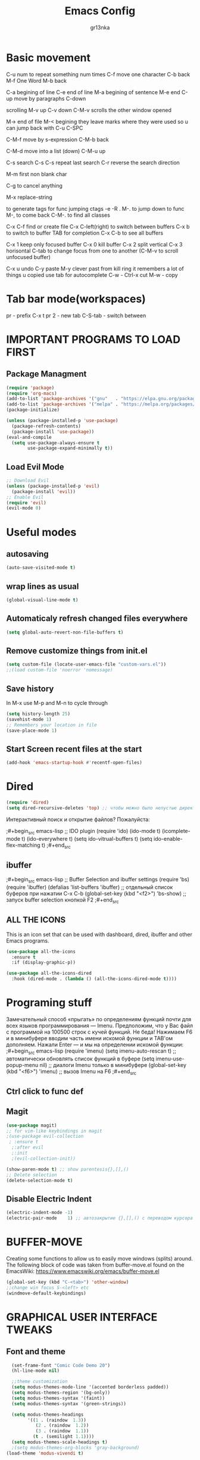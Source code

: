 #+TITLE: Emacs Config
#+AUTHOR: gr13nka
#+DESCRIPTION: Emacs config.

* Basic movement
C-u num to repeat something num times
C-f move one character
C-b back
M-f One Word
M-b back

C-a begining of line
C-e end of line
M-a begining of sentence
M-e end 
C-up move by paragraphs
C-down

scrolling
M-v up
C-v down
C-M-v scrolls the other window opened

M-> end of file
M-< begining
they leave marks where they were used so u can jump back with C-u C-SPC

C-M-f move by s-expression
C-M-b back

C-M-d move into a list (down)
C-M-u up

C-s search
C-s C-s repeat last search
C-r reverse the search direction

M-m first non blank char

C-g to cancel anything 

M-x replace-string

to generate tags for func jumping
ctags -e -R .
M-. to jump down to func
M-, to come back
C-M-. to find all classes

C-x C-f find or create file
C-x C-left(right) to switch between buffers
C-x b to switch to buffer TAB for completion
C-x C-b to see all buffers

C-x 1 keep only focused buffer 
C-x 0 kill buffer
C-x 2 split vertical
C-x 3 horisontal
C-tab to change focus from one to another (C-M-v to scroll unfocused buffer)

C-x u undo 
C-y paste
M-y clever past from kill ring it remembers a lot of things u copied use tab for autocomplete
C-w - Ctrl-x cut
M-w - copy

 
* Tab bar mode(workspaces)
pr - prefix C-x t
pr 2 - new tab
C-S-tab - switch between
* IMPORTANT PROGRAMS TO LOAD FIRST
** Package Managment
#+begin_src emacs-lisp
(require 'package)
(require 'org-macs)
(add-to-list 'package-archives '("gnu"   . "https://elpa.gnu.org/packages/"))
(add-to-list 'package-archives '("melpa" . "https://melpa.org/packages/"))
(package-initialize)

(unless (package-installed-p 'use-package)
  (package-refresh-contents)
  (package-install 'use-package))
(eval-and-compile
  (setq use-package-always-ensure t
        use-package-expand-minimally t))
#+end_src
** Load Evil Mode
#+begin_src emacs-lisp
;; Download Evil
(unless (package-installed-p 'evil)
  (package-install 'evil))
;; Enable Evil
(require 'evil)
(evil-mode 0) 
#+end_src

* Useful modes
** autosaving 
#+begin_src emacs-lisp
(auto-save-visited-mode t)
#+end_src
** wrap lines as usual 
#+begin_src emacs-lisp
(global-visual-line-mode t)
#+end_src
** Automaticaly refresh changed files everywhere
#+begin_src emacs-lisp
(setq global-auto-revert-non-file-buffers t)
#+end_src
** Remove customize things from init.el
#+begin_src emacs-lisp
(setq custom-file (locate-user-emacs-file "custom-vars.el"))
;;(load custom-file 'noerror 'nomessage)
#+end_src
** Save history
In M-x use M-p and M-n to cycle through
#+begin_src emacs-lisp
  (setq history-length 25)
  (savehist-mode 1)
  ;; Remembers your location in file
  (save-place-mode 1)
#+end_src
** Start Screen recent files at the start
#+begin_src emacs-lisp
(add-hook 'emacs-startup-hook #'recentf-open-files)
#+end_src
* Dired
#+begin_src emacs-lisp
(require 'dired)
(setq dired-recursive-deletes 'top) ;; чтобы можно было непустые директории удалять...
#+end_src

Интерактивный поиск и открытие файлов? Пожалуйста:

;#+begin_src emacs-lisp
;; IDO plugin
(require 'ido)
(ido-mode                      t)
(icomplete-mode                t)
(ido-everywhere                t)
(setq ido-vitrual-buffers      t)
(setq ido-enable-flex-matching t)
;#+end_src
** ibuffer 
;#+begin_src emacs-lisp
;; Buffer Selection and ibuffer settings
(require 'bs)
(require 'ibuffer)
(defalias 'list-buffers 'ibuffer) ;; отдельный список буферов при нажатии C-x C-b
(global-set-key (kbd "<f2>") 'bs-show) ;; запуск buffer selection кнопкой F2
;#+end_src

** ALL THE ICONS
This is an icon set that can be used with dashboard, dired, ibuffer and other Emacs programs.
#+begin_src emacs-lisp
(use-package all-the-icons
  :ensure t
  :if (display-graphic-p))

(use-package all-the-icons-dired
  :hook (dired-mode . (lambda () (all-the-icons-dired-mode t))))
#+end_src

* Programing stuff
Замечательный способ «прыгать» по определениям функций почти для всех языков программирования — Imenu. Предположим, что у Вас файл с программой на 100500 строк с кучей функций. Не беда! Нажимаем F6 и в минибуфере вводим часть имени искомой функции и TAB'ом дополняем. Нажали Enter — и мы на определении искомой функции:
;#+begin_src emacs-lisp
(require 'imenu)
(setq imenu-auto-rescan      t) ;; автоматически обновлять список функций в буфере
(setq imenu-use-popup-menu nil) ;; диалоги Imenu только в минибуфере
(global-set-key (kbd "<f6>") 'imenu) ;; вызов Imenu на F6
;#+end_src
** Ctrl click to func def 

** Magit
#+begin_src emacs-lisp
(use-package magit)
;; for vim-like keybindings in magit
;(use-package evil-collection
 ; :ensure t
  ;:after evil
  ;:init
  ;(evil-collection-init))
#+end_src

#+begin_src emacs-lisp
(show-paren-mode t) ;; show parentesis{},[],()
;; Delete selection
(delete-selection-mode t)
#+end_src

** Disable Electric Indent
#+begin_src emacs-lisp
(electric-indent-mode -1)
(electric-pair-mode    1) ;; автозакрытие {},[],() с переводом курсора внутрь скобок
#+end_src

* BUFFER-MOVE
Creating some functions to allow us to easily move windows (splits) around.  The following block of code was taken from buffer-move.el found on the EmacsWiki:
https://www.emacswiki.org/emacs/buffer-move.el

#+begin_src emacs-lisp
(global-set-key (kbd "C-<tab>") 'other-window)
;;change win focus S-<left> etc
(windmove-default-keybindings)
#+end_src

* GRAPHICAL USER INTERFACE TWEAKS
** Font and theme
#+begin_src emacs-lisp
    (set-frame-font "Comic Code Demo 20")
    (hl-line-mode nil)

    ;;theme customization
    (setq modus-themes-mode-line '(accented borderless padded))
    (setq modus-themes-region '(bg-only))
    (setq modus-themes-syntax '(faint))
    (setq modus-themes-syntax '(green-strings))

    (setq modus-themes-headings
          '((1 . (raindow  1.3))
             (2 . (raindow  1.2))
             (3 . (raindow  1.1))
            (t . (semilight 1.1))))
    (setq modus-themes-scale-headings t)
    ;(setq modus-themes-org-blocks 'gray-background)
  (load-theme 'modus-vivendi t)
#+end_src
** Disable Menubar, Toolbars and Scrollbars
#+begin_src emacs-lisp
  ;; Inhibit startup/splash screen
  (setq inhibit-splash-screen   t)
  (setq initial-buffer-choice nil)
  (setq ingibit-startup-message t) ;; no hello screen
  ;; Disable GUI components
  (tooltip-mode -1)
  (menu-bar-mode -1) 
  (tool-bar-mode  -1)
  (scroll-bar-mode -1) 
  (blink-cursor-mode nil) 

  (setq use-dialog-box nil)
  (setq redisplay-dont-pause t)  ;; better buffer rendering 
  (setq ring-bell-function 'ignore) ;; disable bell
  ;;(setq visible-bell t) ;; disable bell
#+end_src
** Recent files
#+begin_src emacs-lisp
(recentf-mode 1)
#+end_src
** Display Line Numbers and Truncated Lines
#+begin_src emacs-lisp
;; Display time in mode-line
(setq display-time-24hr-format t) ;; 24-часовой временной формат в mode-line
(display-time-mode             t) ;; показывать часы в mode-line

;;(global-display-line-numbers-mode nil)
;;(global-visual-line-mode t)
(setq display-line-numbers 'relative)
#+end_src

* IVY (COUNSEL)
+ Ivy, a generic completion mechanism for Emacs.
+ Counsel, a collection of Ivy-enhanced versions of common Emacs commands.
+ Ivy-rich allows us to add descriptions alongside the commands in M-x.
;#+begin_src emacs-lisp
  (use-package counsel
    :after ivy
    :config (counsel-mode))
  
  (use-package ivy
    :bind
    ;; ivy-resume resumes the last Ivy-based completion.
    (("C-c -r" . ivy-resume)
     ("C-x B" . ivy-switch-buffer-other-window))
    :custom
    (setq ivy-use-virtual-buffers t)
    (setq ivy-count-format "(%d/%d) ")
    (setq enable-recursive-minibuffers t)
    :config
    (ivy-mode))
  (use-package all-the-icons-ivy-rich
    :ensure t
    :init (all-the-icons-ivy-rich-mode 1))

  (use-package ivy-rich
    :after ivy
    :ensure t
    :init (ivy-rich-mode 1) ;; this gets us descriptions in M-x.
    :custom
    (ivy-virtual-abbreviate 'full
     ivy-rich-switch-buffer-align-virtual-buffer t
     ivy-rich-path-style 'abbrev)
    :config
    (ivy-set-display-transformer 'ivy-switch-buffer
                                 'ivy-rich-switch-buffer-transformer)

;#+end_src

* ORG MODE
#+begin_src emacs-lisp
(use-package org-roam)
#+end_src
enabling org babel for python eval
#+begin_src emacs-lisp
  (setq org-babel-python-command "python3")
   (org-babel-do-load-languages
    'org-babel-load-languages
    '((python . t)))
#+end_src
** Enabling Org Bullets
Org-bullets gives us attractive bullets rather than asterisks.
#+begin_src emacs-lisp
  (add-hook 'org-mode-hook 'org-indent-mode)
  (use-package org-bullets)
  (add-hook 'org-mode-hook (lambda () (org-bullets-mode 1)))
#+end_src
** Source Code Block Tag Expansion
Org-tempo is not a separate package but a module within org that can be enabled.  Org-tempo allows for '<s' followed by TAB to expand to a begin_src tag.  Other expansions available include:

| Typing the below + TAB | Expands to ...                          |
|------------------------+-----------------------------------------|
| <a                      | '#+BEGIN_EXPORT ascii' … '#+END_EXPORT  |
| <c                      | '#+BEGIN_CENTER' … '#+END_CENTER'       |
| <C                      | '#+BEGIN_COMMENT' … '#+END_COMMENT'     |
| <E                      | '#+BEGIN_EXPORT' … '#+END_EXPORT'       |
| <h                      | '#+BEGIN_EXPORT html' … '#+END_EXPORT'  |
| <l                      | '#+BEGIN_EXPORT latex' … '#+END_EXPORT' |
| <q                      | '#+BEGIN_QUOTE' … '#+END_QUOTE'         |
| <s                      | '#+BEGIN_SRC' … '#+END_SRC'             |
| <el                     | '#+BEGIN_SRC emacs-lisp' … '#+END_SRC'  |
| <v                      | '#+BEGIN_VERSE' … '#+END_VERSE'         |


#+begin_src emacs-lisp 
(require 'org-tempo)
#+end_src

* WHICH-KEY
#+begin_src emacs-lisp
  (use-package which-key
    :init
      (which-key-mode 1)
    :config
    (setq which-key-side-window-location 'bottom
	  which-key-sort-order #'which-key-key-order-alpha
	  which-key-sort-uppercase-first nil
	  which-key-add-column-padding 1
	  which-key-max-display-columns nil
	  which-key-min-display-lines 6
	  which-key-side-window-slot -10
	  which-key-side-window-max-height 0.25
	  which-key-idle-delay 0.8
	  which-key-max-description-length 25
	  which-key-allow-imprecise-window-fit t
	  which-key-separator " → " ))
#+end_src

;;#+begin_src emacs-lisp
(require 'lsp-python-ms)
(setq lsp-python-ms-auto-install-server t)
(add-hook 'python-mode-hook #'lsp) ; or lsp-deferred

(use-package lsp-python-ms
  :ensure t
  :init (setq lsp-python-ms-auto-install-server t)
  :hook (python-mode . (lambda ()
                          (require 'lsp-python-ms)
                          (lsp))))  ; or lsp-deferred
(use-package lsp-python-ms
  :ensure t
  :hook (python-mode . (lambda ()
                         (require 'lsp-python-ms)
                         (lsp)))
  :init
  (setq lsp-python-ms-executable (executable-find "python-language-server")))
;;#+end_src
